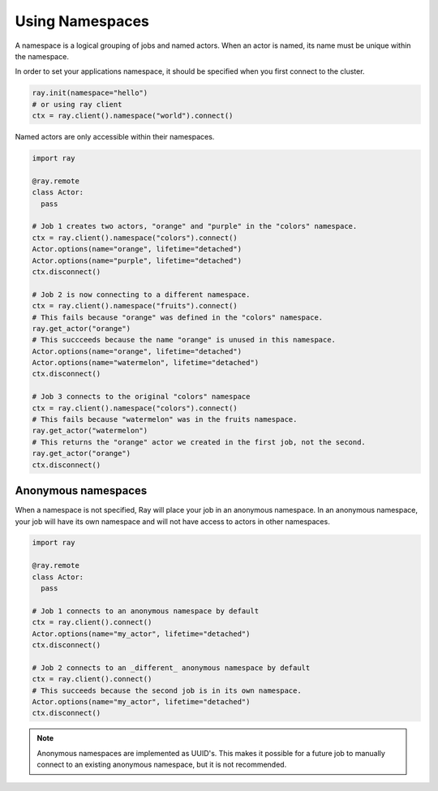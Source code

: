.. _namespaces-guide:

Using Namespaces
================

A namespace is a logical grouping of jobs and named actors. When an actor is
named, its name must be unique within the namespace.

In order to set your applications namespace, it should be specified when you
first connect to the cluster.

.. code-block:: python

   ray.init(namespace="hello")
   # or using ray client
   ctx = ray.client().namespace("world").connect()

Named actors are only accessible within their namespaces.

.. code-block:: python

    import ray

    @ray.remote
    class Actor:
      pass

    # Job 1 creates two actors, "orange" and "purple" in the "colors" namespace.
    ctx = ray.client().namespace("colors").connect()
    Actor.options(name="orange", lifetime="detached")
    Actor.options(name="purple", lifetime="detached")
    ctx.disconnect()

    # Job 2 is now connecting to a different namespace.
    ctx = ray.client().namespace("fruits").connect()
    # This fails because "orange" was defined in the "colors" namespace.
    ray.get_actor("orange")
    # This succceeds because the name "orange" is unused in this namespace.
    Actor.options(name="orange", lifetime="detached")
    Actor.options(name="watermelon", lifetime="detached")
    ctx.disconnect()

    # Job 3 connects to the original "colors" namespace
    ctx = ray.client().namespace("colors").connect()
    # This fails because "watermelon" was in the fruits namespace.
    ray.get_actor("watermelon")
    # This returns the "orange" actor we created in the first job, not the second.
    ray.get_actor("orange")
    ctx.disconnect()
         

Anonymous namespaces
--------------------

When a namespace is not specified, Ray will place your job in an anonymous
namespace. In an anonymous namespace, your job will have its own namespace and
will not have access to actors in other namespaces.

.. code-block:: python

    import ray

    @ray.remote
    class Actor:
      pass

    # Job 1 connects to an anonymous namespace by default
    ctx = ray.client().connect()
    Actor.options(name="my_actor", lifetime="detached")
    ctx.disconnect()

    # Job 2 connects to an _different_ anonymous namespace by default
    ctx = ray.client().connect()
    # This succeeds because the second job is in its own namespace.
    Actor.options(name="my_actor", lifetime="detached")
    ctx.disconnect()

.. note::

     Anonymous namespaces are implemented as UUID's. This makes it possible for
     a future job to manually connect to an existing anonymous namespace, but
     it is not recommended.

